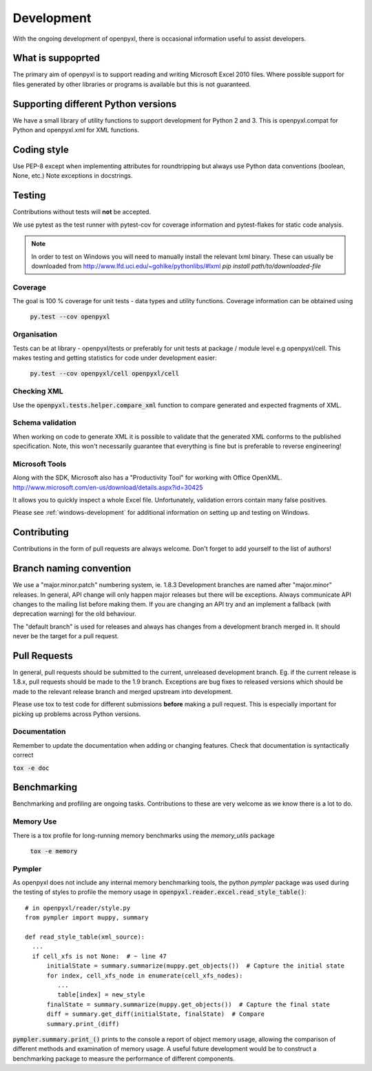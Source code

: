 Development
===========

With the ongoing development of openpyxl, there is occasional information
useful to assist developers.


What is suppoprted
------------------

The primary aim of openpyxl is to support reading and writing Microsoft Excel
2010 files. Where possible support for files generated by other libraries or
programs is available but this is not guaranteed.


Supporting different Python versions
------------------------------------

We have a small library of utility functions to support development for
Python 2 and 3. This is openpyxl.compat for Python and openpyxl.xml for XML
functions.


Coding style
------------

Use PEP-8 except when implementing attributes for roundtripping but always
use Python data conventions (boolean, None, etc.) Note exceptions in
docstrings.


Testing
-------

Contributions without tests will **not** be accepted.

We use pytest as the test runner with pytest-cov for coverage information and
pytest-flakes for static code analysis.

.. note ::

    In order to test on Windows you will need to manually install the relevant lxml binary.
    These can usually be downloaded from http://www.lfd.uci.edu/~gohlke/pythonlibs/#lxml
    `pip install path/to/downloaded-file`


Coverage
++++++++

The goal is 100 % coverage for unit tests - data types and utility functions.
Coverage information can be obtained using

 :code:`py.test --cov openpyxl`


Organisation
++++++++++++

Tests can be at library - openpyxl/tests or preferably for unit tests at
package / module level e.g openpyxl/cell. This makes testing and getting
statistics for code under development easier:

 :code:`py.test --cov openpyxl/cell openpyxl/cell`


Checking XML
++++++++++++

Use the :code:`openpyxl.tests.helper.compare_xml` function to compare
generated and expected fragments of XML.


Schema validation
+++++++++++++++++

When working on code to generate XML it is possible to validate that the
generated XML conforms to the published specification. Note, this won't
necessarily guarantee that everything is fine but is preferable to reverse
engineering!


Microsoft Tools
+++++++++++++++

Along with the SDK, Microsoft also has a "Productivity Tool" for working with
Office OpenXML. http://www.microsoft.com/en-us/download/details.aspx?id=30425

It allows you to quickly inspect a whole Excel file. Unfortunately,
validation errors contain many false positives.

Please see :ref:`windows-development` for additional information on setting up and testing on Windows.


Contributing
------------

Contributions in the form of pull requests are always welcome. Don't forget
to add yourself to the list of authors!


Branch naming convention
------------------------

We use a "major.minor.patch" numbering system, ie. 1.8.3 Development branches
are named after "major.minor" releases. In general, API change will only
happen major releases but there will be exceptions. Always communicate API
changes to the mailing list before making them. If you are changing an API
try and an implement a fallback (with deprecation warning) for the old
behaviour.

The "default branch" is used for releases and always has changes from a
development branch merged in. It should never be the target for a pull
request.


Pull Requests
-------------

In general, pull requests should be submitted to the current, unreleased
development branch. Eg. if the current release is 1.8.x, pull requests should
be made to the 1.9 branch. Exceptions are bug fixes to released versions
which should be made to the relevant release branch and merged upstream into
development.

Please use tox to test code for different submissions **before** making a
pull request. This is especially important for picking up problems across
Python versions.


Documentation
+++++++++++++

Remember to update the documentation when adding or changing features. Check
that documentation is syntactically correct

:code:`tox -e doc`


Benchmarking
------------

Benchmarking and profiling are ongoing tasks. Contributions to these are very
welcome as we know there is a lot to do.


Memory Use
++++++++++

There is a tox profile for long-running memory benchmarks using the
`memory_utils` package

 :code:`tox -e memory`


Pympler
+++++++

As openpyxl does not include any internal memory benchmarking tools, the
python *pympler* package was used during the testing of styles to profile the
memory usage in :code:`openpyxl.reader.excel.read_style_table()`::

    # in openpyxl/reader/style.py
    from pympler import muppy, summary

    def read_style_table(xml_source):
      ...
      if cell_xfs is not None:  # ~ line 47
          initialState = summary.summarize(muppy.get_objects())  # Capture the initial state
          for index, cell_xfs_node in enumerate(cell_xfs_nodes):
             ...
             table[index] = new_style
          finalState = summary.summarize(muppy.get_objects())  # Capture the final state
          diff = summary.get_diff(initialState, finalState)  # Compare
          summary.print_(diff)


:code:`pympler.summary.print_()` prints to the console a report of object
memory usage, allowing the comparison of different methods and examination of
memory usage. A useful future development would be to construct a
benchmarking package to measure the performance of different components.
